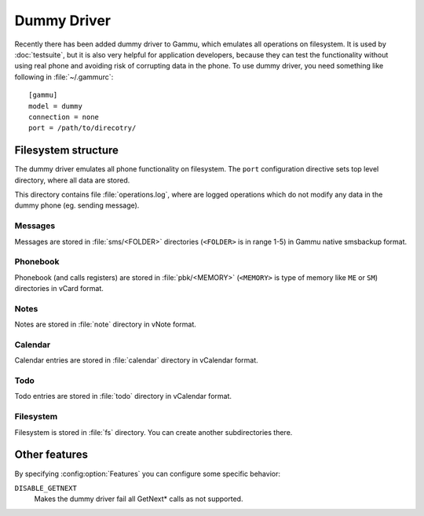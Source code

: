 Dummy Driver
============

Recently there has been added dummy driver to Gammu, which emulates all
operations on filesystem. It is used by :doc:`testsuite`, but it is also very
helpful for application developers, because they can test the functionality
without using real phone and avoiding risk of corrupting data in the phone.
To use dummy driver, you need something like following in :file:`~/.gammurc`::

    [gammu]
    model = dummy
    connection = none
    port = /path/to/direcotry/

Filesystem structure
--------------------

The dummy driver emulates all phone functionality on filesystem. The ``port``
configuration directive sets top level directory, where all data are stored.

This directory contains file :file:`operations.log`, where are logged
operations which do not modify any data in the dummy phone (eg. sending
message).

Messages
++++++++

Messages are stored in :file:`sms/<FOLDER>` directories (``<FOLDER>`` is in
range 1-5) in Gammu native smsbackup format.

Phonebook
+++++++++

Phonebook (and calls registers) are stored in :file:`pbk/<MEMORY>` (``<MEMORY>``
is type of memory like ``ME`` or ``SM``) directories in vCard format.

Notes
+++++

Notes are stored in :file:`note` directory in vNote format.

Calendar
++++++++

Calendar entries are stored in :file:`calendar` directory in vCalendar format.

Todo
++++

Todo entries are stored in :file:`todo` directory in vCalendar format.

Filesystem
++++++++++

Filesystem is stored in :file:`fs` directory. You can create another
subdirectories there.

Other features
--------------

By specifying :config:option:`Features` you can configure some specific behavior:

``DISABLE_GETNEXT``
    Makes the dummy driver fail all GetNext* calls as not supported.
